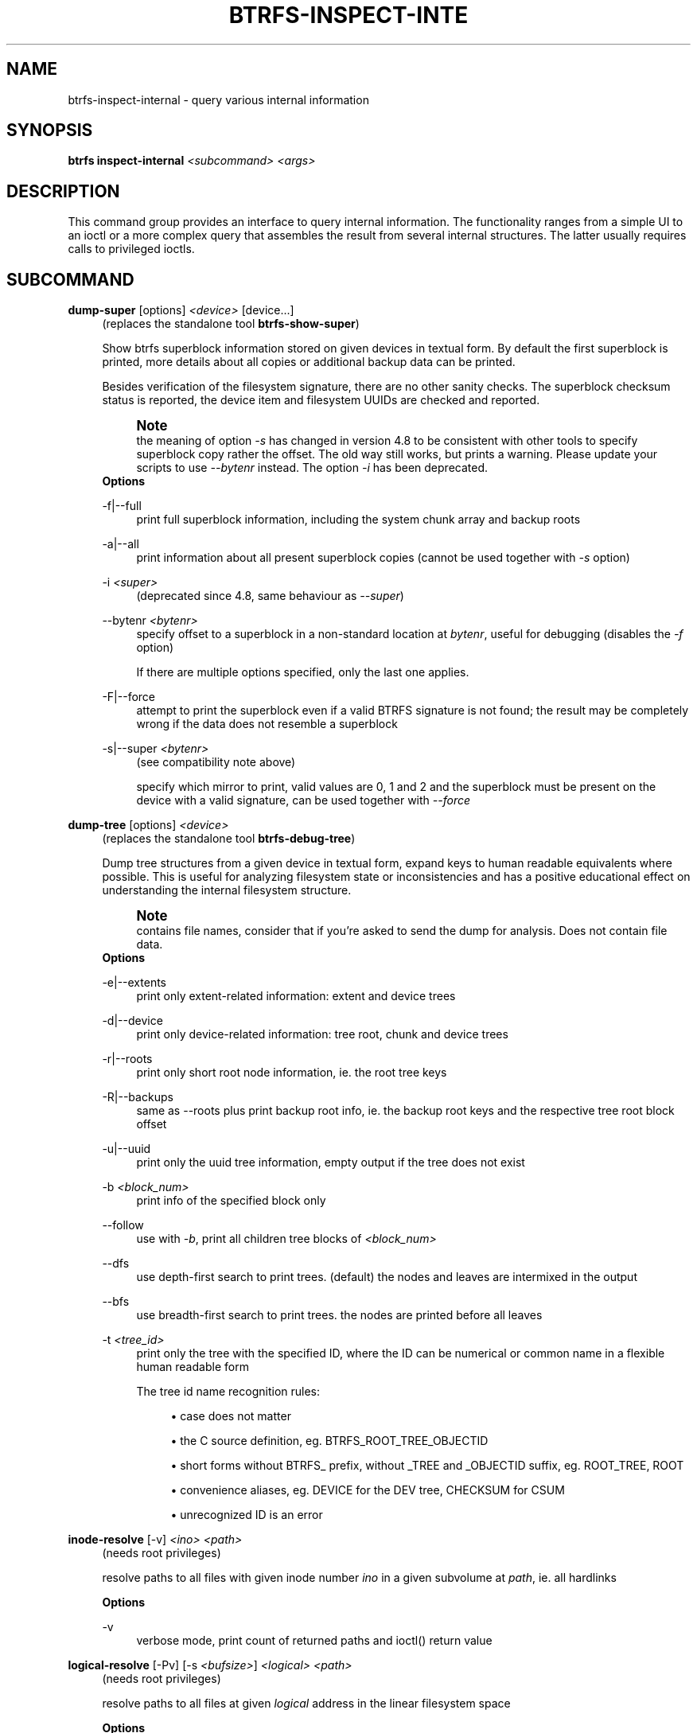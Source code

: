 '\" t
.\"     Title: btrfs-inspect-internal
.\"    Author: [FIXME: author] [see http://www.docbook.org/tdg5/en/html/author]
.\" Generator: DocBook XSL Stylesheets vsnapshot <http://docbook.sf.net/>
.\"      Date: 02/25/2019
.\"    Manual: Btrfs Manual
.\"    Source: Btrfs v4.20.2
.\"  Language: English
.\"
.TH "BTRFS\-INSPECT\-INTE" "8" "02/25/2019" "Btrfs v4\&.20\&.2" "Btrfs Manual"
.\" -----------------------------------------------------------------
.\" * Define some portability stuff
.\" -----------------------------------------------------------------
.\" ~~~~~~~~~~~~~~~~~~~~~~~~~~~~~~~~~~~~~~~~~~~~~~~~~~~~~~~~~~~~~~~~~
.\" http://bugs.debian.org/507673
.\" http://lists.gnu.org/archive/html/groff/2009-02/msg00013.html
.\" ~~~~~~~~~~~~~~~~~~~~~~~~~~~~~~~~~~~~~~~~~~~~~~~~~~~~~~~~~~~~~~~~~
.ie \n(.g .ds Aq \(aq
.el       .ds Aq '
.\" -----------------------------------------------------------------
.\" * set default formatting
.\" -----------------------------------------------------------------
.\" disable hyphenation
.nh
.\" disable justification (adjust text to left margin only)
.ad l
.\" -----------------------------------------------------------------
.\" * MAIN CONTENT STARTS HERE *
.\" -----------------------------------------------------------------
.SH "NAME"
btrfs-inspect-internal \- query various internal information
.SH "SYNOPSIS"
.sp
\fBbtrfs inspect\-internal\fR \fI<subcommand>\fR \fI<args>\fR
.SH "DESCRIPTION"
.sp
This command group provides an interface to query internal information\&. The functionality ranges from a simple UI to an ioctl or a more complex query that assembles the result from several internal structures\&. The latter usually requires calls to privileged ioctls\&.
.SH "SUBCOMMAND"
.PP
\fBdump\-super\fR [options] \fI<device>\fR [device\&...]
.RS 4
(replaces the standalone tool
\fBbtrfs\-show\-super\fR)
.sp
Show btrfs superblock information stored on given devices in textual form\&. By default the first superblock is printed, more details about all copies or additional backup data can be printed\&.
.sp
Besides verification of the filesystem signature, there are no other sanity checks\&. The superblock checksum status is reported, the device item and filesystem UUIDs are checked and reported\&.
.if n \{\
.sp
.\}
.RS 4
.it 1 an-trap
.nr an-no-space-flag 1
.nr an-break-flag 1
.br
.ps +1
\fBNote\fR
.ps -1
.br
the meaning of option
\fI\-s\fR
has changed in version 4\&.8 to be consistent with other tools to specify superblock copy rather the offset\&. The old way still works, but prints a warning\&. Please update your scripts to use
\fI\-\-bytenr\fR
instead\&. The option
\fI\-i\fR
has been deprecated\&.
.sp .5v
.RE
\fBOptions\fR
.PP
\-f|\-\-full
.RS 4
print full superblock information, including the system chunk array and backup roots
.RE
.PP
\-a|\-\-all
.RS 4
print information about all present superblock copies (cannot be used together with
\fI\-s\fR
option)
.RE
.PP
\-i \fI<super>\fR
.RS 4
(deprecated since 4\&.8, same behaviour as
\fI\-\-super\fR)
.RE
.PP
\-\-bytenr \fI<bytenr>\fR
.RS 4
specify offset to a superblock in a non\-standard location at
\fIbytenr\fR, useful for debugging (disables the
\fI\-f\fR
option)
.sp
If there are multiple options specified, only the last one applies\&.
.RE
.PP
\-F|\-\-force
.RS 4
attempt to print the superblock even if a valid BTRFS signature is not found; the result may be completely wrong if the data does not resemble a superblock
.RE
.PP
\-s|\-\-super \fI<bytenr>\fR
.RS 4
(see compatibility note above)
.sp
specify which mirror to print, valid values are 0, 1 and 2 and the superblock must be present on the device with a valid signature, can be used together with
\fI\-\-force\fR
.RE
.RE
.PP
\fBdump\-tree\fR [options] \fI<device>\fR
.RS 4
(replaces the standalone tool
\fBbtrfs\-debug\-tree\fR)
.sp
Dump tree structures from a given device in textual form, expand keys to human readable equivalents where possible\&. This is useful for analyzing filesystem state or inconsistencies and has a positive educational effect on understanding the internal filesystem structure\&.
.if n \{\
.sp
.\}
.RS 4
.it 1 an-trap
.nr an-no-space-flag 1
.nr an-break-flag 1
.br
.ps +1
\fBNote\fR
.ps -1
.br
contains file names, consider that if you\(cqre asked to send the dump for analysis\&. Does not contain file data\&.
.sp .5v
.RE
\fBOptions\fR
.PP
\-e|\-\-extents
.RS 4
print only extent\-related information: extent and device trees
.RE
.PP
\-d|\-\-device
.RS 4
print only device\-related information: tree root, chunk and device trees
.RE
.PP
\-r|\-\-roots
.RS 4
print only short root node information, ie\&. the root tree keys
.RE
.PP
\-R|\-\-backups
.RS 4
same as \-\-roots plus print backup root info, ie\&. the backup root keys and the respective tree root block offset
.RE
.PP
\-u|\-\-uuid
.RS 4
print only the uuid tree information, empty output if the tree does not exist
.RE
.PP
\-b \fI<block_num>\fR
.RS 4
print info of the specified block only
.RE
.PP
\-\-follow
.RS 4
use with
\fI\-b\fR, print all children tree blocks of
\fI\fI<block_num>\fR\fR
.RE
.PP
\-\-dfs
.RS 4
use depth\-first search to print trees\&. (default) the nodes and leaves are intermixed in the output
.RE
.PP
\-\-bfs
.RS 4
use breadth\-first search to print trees\&. the nodes are printed before all leaves
.RE
.PP
\-t \fI<tree_id>\fR
.RS 4
print only the tree with the specified ID, where the ID can be numerical or common name in a flexible human readable form
.sp
The tree id name recognition rules:
.sp
.RS 4
.ie n \{\
\h'-04'\(bu\h'+03'\c
.\}
.el \{\
.sp -1
.IP \(bu 2.3
.\}
case does not matter
.RE
.sp
.RS 4
.ie n \{\
\h'-04'\(bu\h'+03'\c
.\}
.el \{\
.sp -1
.IP \(bu 2.3
.\}
the C source definition, eg\&. BTRFS_ROOT_TREE_OBJECTID
.RE
.sp
.RS 4
.ie n \{\
\h'-04'\(bu\h'+03'\c
.\}
.el \{\
.sp -1
.IP \(bu 2.3
.\}
short forms without BTRFS_ prefix, without _TREE and _OBJECTID suffix, eg\&. ROOT_TREE, ROOT
.RE
.sp
.RS 4
.ie n \{\
\h'-04'\(bu\h'+03'\c
.\}
.el \{\
.sp -1
.IP \(bu 2.3
.\}
convenience aliases, eg\&. DEVICE for the DEV tree, CHECKSUM for CSUM
.RE
.sp
.RS 4
.ie n \{\
\h'-04'\(bu\h'+03'\c
.\}
.el \{\
.sp -1
.IP \(bu 2.3
.\}
unrecognized ID is an error
.RE
.RE
.RE
.PP
\fBinode\-resolve\fR [\-v] \fI<ino>\fR \fI<path>\fR
.RS 4
(needs root privileges)
.sp
resolve paths to all files with given inode number
\fIino\fR
in a given subvolume at
\fIpath\fR, ie\&. all hardlinks
.sp
\fBOptions\fR
.PP
\-v
.RS 4
verbose mode, print count of returned paths and ioctl() return value
.RE
.RE
.PP
\fBlogical\-resolve\fR [\-Pv] [\-s \fI<bufsize>\fR] \fI<logical>\fR \fI<path>\fR
.RS 4
(needs root privileges)
.sp
resolve paths to all files at given
\fIlogical\fR
address in the linear filesystem space
.sp
\fBOptions\fR
.PP
\-P
.RS 4
skip the path resolving and print the inodes instead
.RE
.PP
\-v
.RS 4
verbose mode, print count of returned paths and all ioctl() return values
.RE
.PP
\-s \fI<bufsize>\fR
.RS 4
set internal buffer for storing the file names to
\fIbufsize\fR, default is 4096, maximum 64k
.RE
.RE
.PP
\fBmin\-dev\-size\fR [options] \fI<path>\fR
.RS 4
(needs root privileges)
.sp
return the minimum size the device can be shrunk to, without performing any resize operation, this may be useful before executing the actual resize operation
.sp
\fBOptions\fR
.PP
\-\-id \fI<id>\fR
.RS 4
specify the device
\fIid\fR
to query, default is 1 if this option is not used
.RE
.RE
.PP
\fBrootid\fR \fI<path>\fR
.RS 4
for a given file or directory, return the containing tree root id, but for a subvolume itself return its own tree id (ie\&. subvol id)
.if n \{\
.sp
.\}
.RS 4
.it 1 an-trap
.nr an-no-space-flag 1
.nr an-break-flag 1
.br
.ps +1
\fBNote\fR
.ps -1
.br
The result is undefined for the so\-called empty subvolumes (identified by inode number 2), but such a subvolume does not contain any files anyway
.sp .5v
.RE
.RE
.PP
\fBsubvolid\-resolve\fR \fI<subvolid>\fR \fI<path>\fR
.RS 4
(needs root privileges)
.sp
resolve the absolute path of the subvolume id
\fIsubvolid\fR
.RE
.PP
\fBtree\-stats\fR [options] \fI<device>\fR
.RS 4
(needs root privileges)
.sp
Print sizes and statistics of trees\&.
.sp
\fBOptions\fR
.PP
\-b
.RS 4
Print raw numbers in bytes\&.
.RE
.RE
.SH "EXIT STATUS"
.sp
\fBbtrfs inspect\-internal\fR returns a zero exit status if it succeeds\&. Non zero is returned in case of failure\&.
.SH "AVAILABILITY"
.sp
\fBbtrfs\fR is part of btrfs\-progs\&. Please refer to the btrfs wiki \m[blue]\fBhttp://btrfs\&.wiki\&.kernel\&.org\fR\m[] for further details\&.
.SH "SEE ALSO"
.sp
\fBmkfs\&.btrfs\fR(8)
